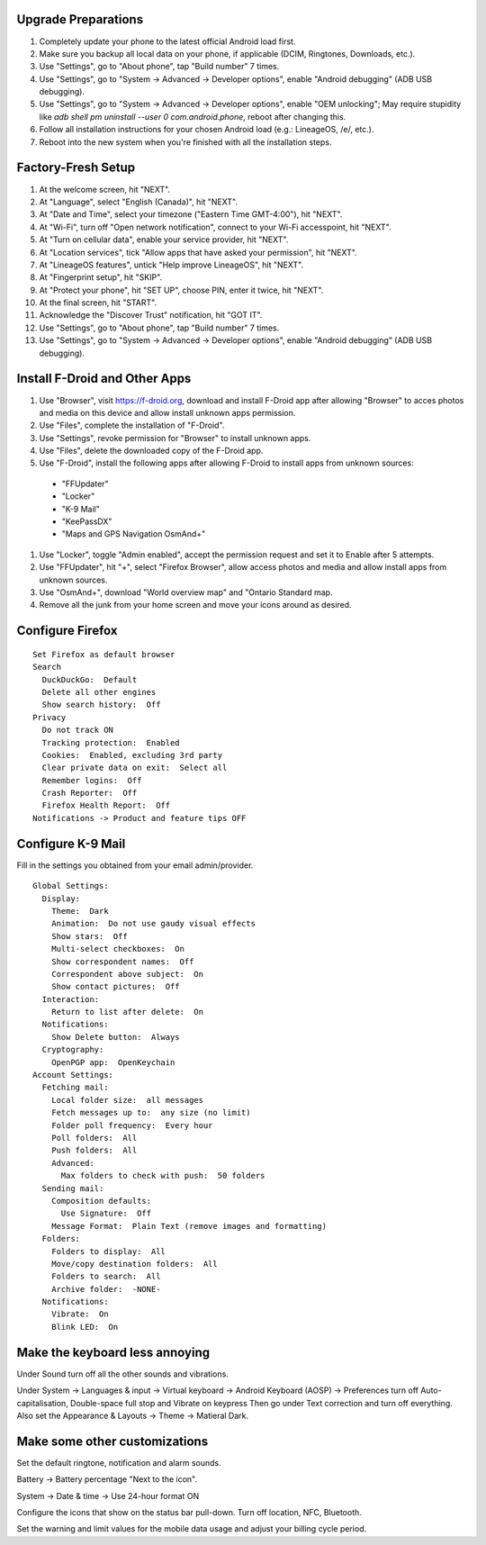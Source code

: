 Upgrade Preparations
--------------------

#. Completely update your phone to the latest official Android load first.
#. Make sure you backup all local data on your phone, if applicable (DCIM, Ringtones, Downloads, etc.).
#. Use "Settings", go to "About phone", tap "Build number" 7 times.
#. Use "Settings", go to "System -> Advanced -> Developer options", enable "Android debugging" (ADB USB debugging).
#. Use "Settings", go to "System -> Advanced -> Developer options", enable "OEM unlocking";  May require stupidity like `adb shell pm uninstall --user 0 com.android.phone`, reboot after changing this.
#. Follow all installation instructions for your chosen Android load (e.g.:  LineageOS, /e/, etc.).
#. Reboot into the new system when you're finished with all the installation steps.


Factory-Fresh Setup
-------------------

#. At the welcome screen, hit "NEXT".
#. At "Language", select "English (Canada)", hit "NEXT".
#. At "Date and Time", select your timezone ("Eastern Time GMT-4:00"), hit "NEXT".
#. At "Wi-Fi", turn off "Open network notification", connect to your Wi-Fi accesspoint, hit "NEXT".
#. At "Turn on cellular data", enable your service provider, hit "NEXT".
#. At "Location services", tick "Allow apps that have asked your permission", hit "NEXT".
#. At "LineageOS features", untick "Help improve LineageOS", hit "NEXT".
#. At "Fingerprint setup", hit "SKIP".
#. At "Protect your phone", hit "SET UP", choose PIN, enter it twice, hit "NEXT".
#. At the final screen, hit "START".
#. Acknowledge the "Discover Trust" notification, hit "GOT IT".
#. Use "Settings", go to "About phone", tap "Build number" 7 times.
#. Use "Settings", go to "System -> Advanced -> Developer options", enable "Android debugging" (ADB USB debugging).


Install F-Droid and Other Apps
------------------------------

#. Use "Browser", visit https://f-droid.org, download and install F-Droid app after allowing "Browser" to acces photos and media on this device and allow install unknown apps permission.
#. Use "Files", complete the installation of "F-Droid".
#. Use "Settings", revoke permission for "Browser" to install unknown apps.
#. Use "Files", delete the downloaded copy of the F-Droid app.
#. Use "F-Droid", install the following apps after allowing F-Droid to install apps from unknown sources:
  * "FFUpdater"
  * "Locker"
  * "K-9 Mail"
  * "KeePassDX"
  * "Maps and GPS Navigation OsmAnd+"
#. Use "Locker", toggle "Admin enabled", accept the permission request and set it to Enable after 5 attempts.
#. Use "FFUpdater", hit "+", select "Firefox Browser", allow access photos and media and allow install apps from unknown sources.
#. Use "OsmAnd+", download "World overview map" and "Ontario Standard map.
#. Remove all the junk from your home screen and move your icons around as desired.


Configure Firefox
-----------------

::

    Set Firefox as default browser
    Search
      DuckDuckGo:  Default
      Delete all other engines
      Show search history:  Off
    Privacy
      Do not track ON
      Tracking protection:  Enabled
      Cookies:  Enabled, excluding 3rd party
      Clear private data on exit:  Select all
      Remember logins:  Off
      Crash Reporter:  Off
      Firefox Health Report:  Off
    Notifications -> Product and feature tips OFF


Configure K-9 Mail
------------------

Fill in the settings you obtained from your email admin/provider.

::

    Global Settings:
      Display:
        Theme:  Dark
        Animation:  Do not use gaudy visual effects
        Show stars:  Off
        Multi-select checkboxes:  On
        Show correspondent names:  Off
        Correspondent above subject:  On
        Show contact pictures:  Off
      Interaction:
        Return to list after delete:  On
      Notifications:
        Show Delete button:  Always
      Cryptography:
        OpenPGP app:  OpenKeychain
    Account Settings:
      Fetching mail:
        Local folder size:  all messages
        Fetch messages up to:  any size (no limit)
        Folder poll frequency:  Every hour
        Poll folders:  All
        Push folders:  All
        Advanced:
          Max folders to check with push:  50 folders
      Sending mail:
        Composition defaults:
          Use Signature:  Off
        Message Format:  Plain Text (remove images and formatting)
      Folders:
        Folders to display:  All
        Move/copy destination folders:  All
        Folders to search:  All
        Archive folder:  -NONE-
      Notifications:
        Vibrate:  On
        Blink LED:  On


Make the keyboard less annoying
-------------------------------

Under Sound turn off all the other sounds and vibrations.

Under System -> Languages & input -> Virtual keyboard -> Android Keyboard
(AOSP) -> Preferences turn off Auto-capitalisation, Double-space full stop and
Vibrate on keypress Then go under Text correction and turn off everything.
Also set the Appearance & Layouts -> Theme -> Matieral Dark.


Make some other customizations
------------------------------

Set the default ringtone, notification and alarm sounds.

Battery -> Battery percentage "Next to the icon".

System -> Date & time -> Use 24-hour format ON

Configure the icons that show on the status bar pull-down.  Turn off location,
NFC, Bluetooth.

Set the warning and limit values for the mobile data usage and adjust your
billing cycle period.
